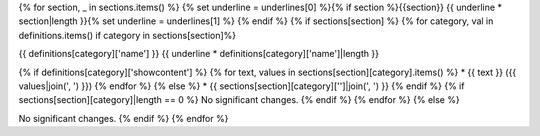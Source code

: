{% for section, _ in sections.items() %}
{% set underline = underlines[0] %}{% if section %}{{section}}
{{ underline * section|length }}{% set underline = underlines[1] %}
{% endif %}
{% if sections[section] %}
{% for category, val in definitions.items() if category in sections[section]%}

{{ definitions[category]['name'] }}
{{ underline * definitions[category]['name']|length }}

{% if definitions[category]['showcontent'] %}
{% for text, values in sections[section][category].items() %}
* {{ text }} ({{ values|join(', ') }})
{% endfor %}
{% else %}
* {{ sections[section][category]['']|join(', ') }}
{% endif %}
{% if sections[section][category]|length == 0 %}
No significant changes.
{% endif %}
{% endfor %}
{% else %}

No significant changes.
{% endif %}
{% endfor %}
